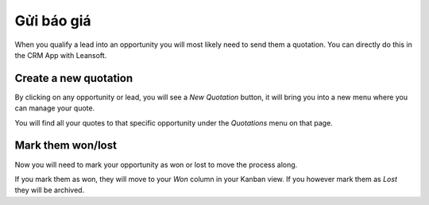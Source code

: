 ===============
Gửi báo giá
===============

When you qualify a lead into an opportunity you will most likely need to
send them a quotation. You can directly do this in the CRM App with Leansoft.

.. image:: send_quotes/send_quotes01.png
    :align: center

Create a new quotation
======================

By clicking on any opportunity or lead, you will see a *New Quotation*
button, it will bring you into a new menu where you can manage your
quote.

.. image:: send_quotes/send_quotes02.png
    :align: center

You will find all your quotes to that specific opportunity under the
*Quotations* menu on that page.

.. image:: send_quotes/send_quotes03.png
    :align: center

Mark them won/lost
==================

Now you will need to mark your opportunity as won or lost to move the
process along.

If you mark them as won, they will move to your *Won* column in your
Kanban view. If you however mark them as *Lost* they will be archived.
